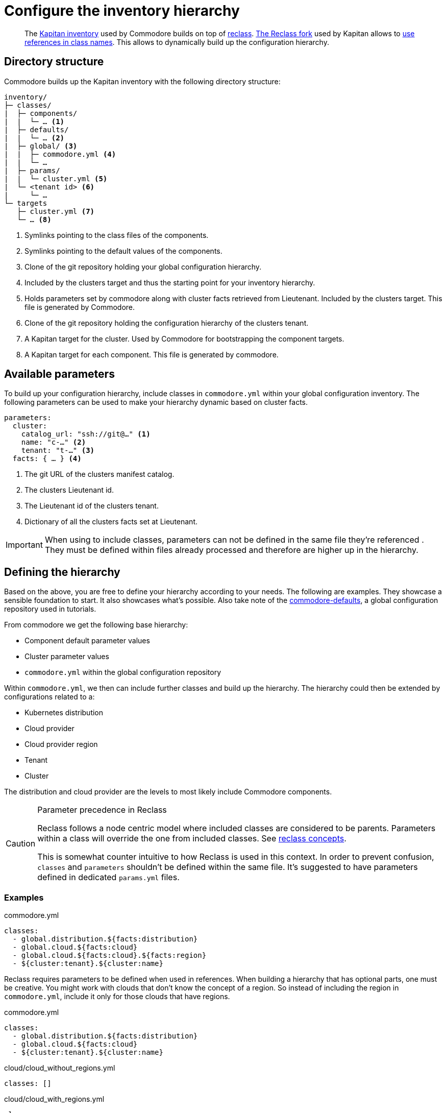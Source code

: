 = Configure the inventory hierarchy

[abstract]
The https://kapitan.dev/inventory/[Kapitan inventory] used by Commodore builds on top of https://reclass.pantsfullofunix.net/[reclass].
https://github.com/kapicorp/reclass[The Reclass fork] used by Kapitan allows to https://github.com/kapicorp/reclass/blob/develop/README-extensions.rst#use-references-in-class-names[use references in class names].
This allows to dynamically build up the configuration hierarchy.

== Directory structure

Commodore builds up the Kapitan inventory with the following directory structure:

----
inventory/
├─ classes/
|  ├─ components/
|  |  └─ … <1>
|  ├─ defaults/
|  |  └─ … <2>
|  ├─ global/ <3>
|  |  ├─ commodore.yml <4>
|  |  └─ …
|  ├─ params/
|  |  └─ cluster.yml <5>
|  └─ <tenant id> <6>
|     └─ …
└─ targets
   ├─ cluster.yml <7>
   └─ … <8>
----
<1> Symlinks pointing to the class files of the components.
<2> Symlinks pointing to the default values of the components.
<3> Clone of the git repository holding your global configuration hierarchy.
<4> Included by the clusters target and thus the starting point for your inventory hierarchy.
<5> Holds parameters set by commodore along with cluster facts retrieved from Lieutenant.
    Included by the clusters target.
    This file is generated by Commodore.
<6> Clone of the git repository holding the configuration hierarchy of the clusters tenant.
<7> A Kapitan target for the cluster.
    Used by Commodore for bootstrapping the component targets.
<8> A Kapitan target for each component.
    This file is generated by commodore.

== Available parameters

To build up your configuration hierarchy, include classes in `commodore.yml` within your global configuration inventory.
The following parameters can be used to make your hierarchy dynamic based on cluster facts.

[source,yaml]
----
parameters:
  cluster:
    catalog_url: "ssh://git@…" <1>
    name: "c-…" <2>
    tenant: "t-…" <3>
  facts: { … } <4>
----
<1> The git URL of the clusters manifest catalog.
<2> The clusters Lieutenant id.
<3> The Lieutenant id of the clusters tenant.
<4> Dictionary of all the clusters facts set at Lieutenant.

[IMPORTANT]
====
When using to include classes, parameters can not be defined in the same file they're referenced .
They must be defined within files already processed and therefore are higher up in the hierarchy.
====

== Defining the hierarchy

Based on the above, you are free to define your hierarchy according to your needs.
The following are examples.
They showcase a sensible foundation to start.
It also showcases what's possible.
Also take note of the https://github.com/projectsyn/commodore-defaults[commodore-defaults], a global configuration repository used in tutorials.

From commodore we get the following base hierarchy:

* Component default parameter values
* Cluster parameter values
* `commodore.yml` within the global configuration repository

Within `commodore.yml`, we then can include further classes and build up the hierarchy.
The hierarchy could then be extended by configurations related to a:

* Kubernetes distribution
* Cloud provider
* Cloud provider region
* Tenant
* Cluster

The distribution and cloud provider are the levels to most likely include Commodore components.

[#reclass_precedence]
.Parameter precedence in Reclass
[CAUTION]
====
Reclass follows a node centric model where included classes are considered to be parents.
Parameters within a class will override the one from included classes.
See https://reclass.pantsfullofunix.net/concepts.html[reclass concepts].

This is somewhat counter intuitive to how Reclass is used in this context.
In order to prevent confusion, `classes` and `parameters` shouldn't be defined within the same file.
It's suggested to have parameters defined in dedicated `params.yml` files.
====

=== Examples

.commodore.yml
[source,yaml]
----
classes:
  - global.distribution.${facts:distribution}
  - global.cloud.${facts:cloud}
  - global.cloud.${facts:cloud}.${facts:region}
  - ${cluster:tenant}.${cluster:name}
----

Reclass requires parameters to be defined when used in references.
When building a hierarchy that has optional parts, one must be creative.
You might work with clouds that don't know the concept of a region.
So instead of including the region in `commodore.yml`, include it only for those clouds that have regions.

.commodore.yml
[source,yaml]
----
classes:
  - global.distribution.${facts:distribution}
  - global.cloud.${facts:cloud}
  - ${cluster:tenant}.${cluster:name}
----

.cloud/cloud_without_regions.yml
[source,yml]
----
classes: []
----

.cloud/cloud_with_regions.yml
[source,yml]
----
classes:
  - global.cloud.cloud_with_regions.params <1>
  - global.cloud.cloud_with_regions.${facts:region}
----
<1> Parameters for `cloud_with_regions` are define in a dedicated parameters file.
    See <<reclass_precedence>> for why this is.
